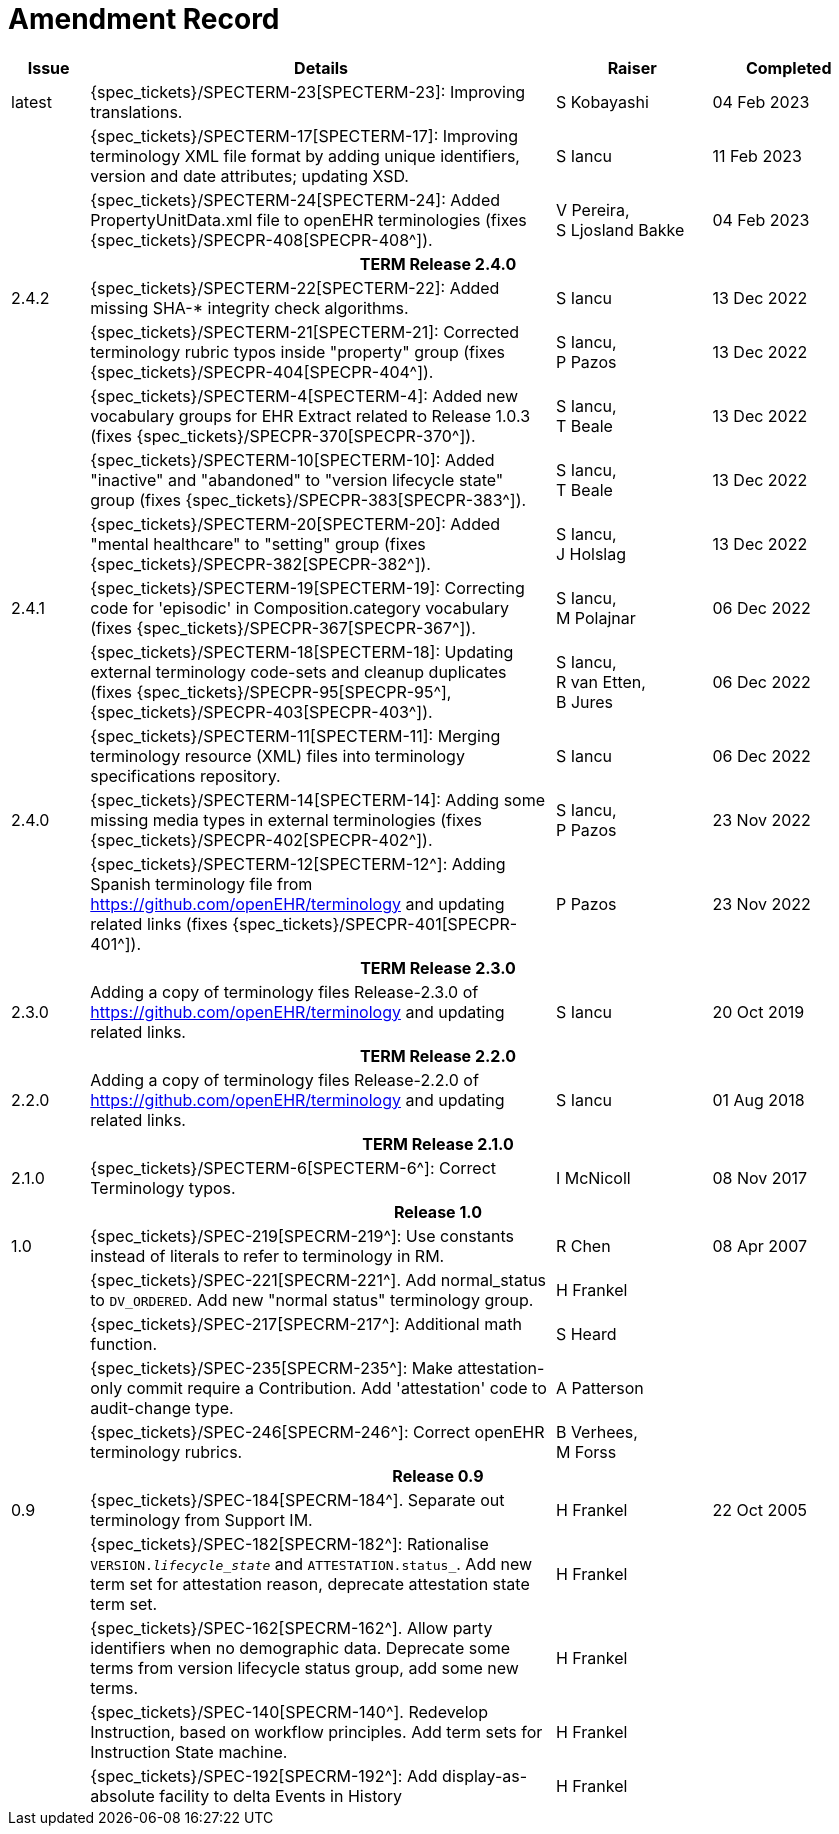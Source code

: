 = Amendment Record

[cols="1,6,2,2", options="header"]
|===
|Issue|Details|Raiser|Completed

|[[latest_issue]]latest
|{spec_tickets}/SPECTERM-23[SPECTERM-23]: Improving translations.
|S Kobayashi
|[[latest_issue_date]]04 Feb 2023

|
|{spec_tickets}/SPECTERM-17[SPECTERM-17]: Improving terminology XML file format by adding unique identifiers,
version and date attributes; updating XSD.
|S Iancu
|11 Feb 2023

|
|{spec_tickets}/SPECTERM-24[SPECTERM-24]: Added PropertyUnitData.xml file to openEHR terminologies (fixes {spec_tickets}/SPECPR-408[SPECPR-408^]).
|V Pereira, +
 S Ljosland Bakke
|04 Feb 2023

4+^h|*TERM Release 2.4.0*

|2.4.2
|{spec_tickets}/SPECTERM-22[SPECTERM-22]: Added missing SHA-* integrity check algorithms.
|S Iancu
|13 Dec 2022

|
|{spec_tickets}/SPECTERM-21[SPECTERM-21]: Corrected terminology rubric typos inside "property" group (fixes {spec_tickets}/SPECPR-404[SPECPR-404^]).
|S Iancu, +
 P Pazos
|13 Dec 2022

|
|{spec_tickets}/SPECTERM-4[SPECTERM-4]: Added new vocabulary groups for EHR Extract related to Release 1.0.3 (fixes {spec_tickets}/SPECPR-370[SPECPR-370^]).
|S Iancu, +
 T Beale
|13 Dec 2022

|
|{spec_tickets}/SPECTERM-10[SPECTERM-10]: Added "inactive" and "abandoned" to "version lifecycle state" group (fixes {spec_tickets}/SPECPR-383[SPECPR-383^]).
|S Iancu, +
 T Beale
|13 Dec 2022

|
|{spec_tickets}/SPECTERM-20[SPECTERM-20]: Added "mental healthcare" to "setting" group (fixes {spec_tickets}/SPECPR-382[SPECPR-382^]).
|S Iancu, +
 J Holslag
|13 Dec 2022

|2.4.1
|{spec_tickets}/SPECTERM-19[SPECTERM-19]: Correcting code for 'episodic' in Composition.category vocabulary (fixes {spec_tickets}/SPECPR-367[SPECPR-367^]).
|S Iancu, +
 M Polajnar
|06 Dec 2022

|
|{spec_tickets}/SPECTERM-18[SPECTERM-18]: Updating external terminology code-sets and cleanup duplicates (fixes {spec_tickets}/SPECPR-95[SPECPR-95^], {spec_tickets}/SPECPR-403[SPECPR-403^]).
|S Iancu, +
 R van Etten, +
 B Jures
|06 Dec 2022

|
|{spec_tickets}/SPECTERM-11[SPECTERM-11]: Merging terminology resource (XML) files into terminology specifications repository.
|S Iancu
|06 Dec 2022

|2.4.0
|{spec_tickets}/SPECTERM-14[SPECTERM-14]: Adding some missing media types in external terminologies (fixes {spec_tickets}/SPECPR-402[SPECPR-402^]).
|S Iancu, +
 P Pazos
|23 Nov 2022

|
|{spec_tickets}/SPECTERM-12[SPECTERM-12^]: Adding Spanish terminology file from https://github.com/openEHR/terminology and updating related links (fixes {spec_tickets}/SPECPR-401[SPECPR-401^]).
|P Pazos
|23 Nov 2022

4+^h|*TERM Release 2.3.0*

|2.3.0
|Adding a copy of terminology files Release-2.3.0 of https://github.com/openEHR/terminology and updating related links.
|S Iancu
|20 Oct 2019

4+^h|*TERM Release 2.2.0*

|2.2.0
|Adding a copy of terminology files Release-2.2.0 of https://github.com/openEHR/terminology and updating related links.
|S Iancu
|01 Aug 2018

4+^h|*TERM Release 2.1.0*

|2.1.0
|{spec_tickets}/SPECTERM-6[SPECTERM-6^]: Correct Terminology typos.
|I McNicoll
|08 Nov 2017

4+^h|*Release 1.0*

|1.0
|{spec_tickets}/SPEC-219[SPECRM-219^]: Use constants instead of literals to refer to terminology in RM.
|R Chen
|08 Apr 2007

|
|{spec_tickets}/SPEC-221[SPECRM-221^]. Add normal_status to `DV_ORDERED`. Add new "normal status" terminology group.
|H Frankel
|

|
|{spec_tickets}/SPEC-217[SPECRM-217^]: Additional math function.
|S Heard
|

|
|{spec_tickets}/SPEC-235[SPECRM-235^]: Make attestation-only commit require a Contribution. Add 'attestation' code to audit-change type.
|A Patterson
|

|
|{spec_tickets}/SPEC-246[SPECRM-246^]: Correct openEHR terminology rubrics.
|B Verhees, +
 M Forss
|

4+^h|*Release 0.9*

|0.9
|{spec_tickets}/SPEC-184[SPECRM-184^]. Separate out terminology from Support IM.
|H Frankel
|22 Oct 2005

|
|{spec_tickets}/SPEC-182[SPECRM-182^]: Rationalise `VERSION._lifecycle_state_` and `ATTESTATION.status_`. Add new term set for attestation reason, deprecate attestation state term set.
|H Frankel
|

|
|{spec_tickets}/SPEC-162[SPECRM-162^]. Allow party identifiers when no demographic data. Deprecate some terms from version lifecycle status group, add some new terms.
|H Frankel
|

|
|{spec_tickets}/SPEC-140[SPECRM-140^]. Redevelop Instruction, based on workflow principles. Add term sets for Instruction State machine.
|H Frankel
|

|
|{spec_tickets}/SPEC-192[SPECRM-192^]: Add display-as-absolute facility to delta Events in History
|H Frankel
|

|===

